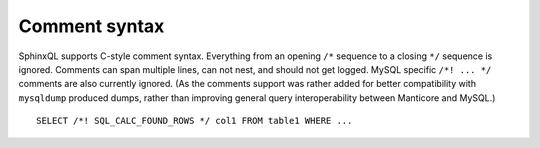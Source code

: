 .. _comment_syntax:

Comment syntax
--------------

SphinxQL supports C-style comment syntax. Everything from an opening
``/*`` sequence to a closing ``*/`` sequence is ignored. Comments can
span multiple lines, can not nest, and should not get logged. MySQL
specific ``/*! ... */`` comments are also currently ignored. (As the
comments support was rather added for better compatibility with
``mysqldump`` produced dumps, rather than improving general query
interoperability between Manticore and MySQL.)

::


    SELECT /*! SQL_CALC_FOUND_ROWS */ col1 FROM table1 WHERE ...

